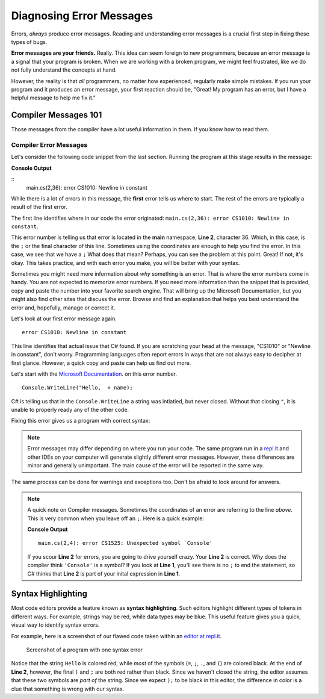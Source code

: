 ===========================
Diagnosing Error Messages
===========================

Errors,  *always* produce error messages. Reading and
understanding error messages is a crucial first step in fixing these types of
bugs.

**Error messages are your friends.**  Really.  This idea can seem foreign to new
programmers, because an error message is a signal that your program is broken.
When we are working with a broken program, we might feel frustrated, like we do
not fully understand the concepts at hand.

However, the reality is that *all* programmers, no matter how experienced,
regularly make simple mistakes. If you run your program and it produces an
error message, your first reaction should be, "Great! My program has an error,
but I have a helpful message to help me fix it."


.. _syntax-error:

Compiler Messages 101
----------------------------------------

Those messages from the compiler have a lot useful information in them.  If you know how to read them.  

Compiler Error Messages
^^^^^^^^^^^^^^^^^^^^^^^^^
Let's consider the following code snippet from the last section.  Running the program at this stage results in the message:


.. replit:: csharp
   :linenos:
   :slug: Compiler-Message-CSharp
   
   string name = "Julie";
   Console.WriteLine("Hello,  + name);

**Console Output**

:: 
   main.cs(2,36): error CS1010: Newline in constant



While there is a lot of errors in this message, the **first** error tells us where to start.  
The rest of the errors are typically a result of the first error.  

The first line identifies where in our code the error originated: ``main.cs(2,36): error CS1010: Newline in constant``.

This error number is telling us that error is located in the **main** namespace, **Line 2**, character 36.  
Which, in this case, is the ``;`` or the final character of this line.  Sometimes using the coordinates are enough to help you find the error.
In this case, we see that we have a ``;``  What does that mean?  Perhaps, you can see the problem at this point.  Great!  
If not, it's okay.  This takes practice, and with each error you make, you will be better with your syntax.  
 
Sometimes you might need more information about *why* something is an error.  That is where the error numbers come in handy.  
You are not expected to memorize error numbers.  If you need more information than the snippet that is provided, copy and 
paste the number into your favorite search engine.  That will bring up the Microsoft Documentation, but you might also find other 
sites that discuss the error.  Browse and find an explanation that helps you best understand the error and, hopefully, manage or correct it.

Let's look at our first error message again.

::

   error CS1010: Newline in constant

This line identifies that actual issue that C# found.  If you are scratching your head at the message, "CS1010" or "Newline in constant",
don't worry. Programming languages often report errors in ways that are not always easy to decipher at first glance. 
However, a quick copy and paste can help us find out more.  

Let's start with the `Microsoft Documentation <https://docs.microsoft.com/en-us/dotnet/csharp/misc/cs1010>`__. on this error number.  


::

   Console.WriteLine("Hello,  + name);
               

.. index:: ! token

C# is telling us that in the ``Console.WriteLine`` a string was intiatied, but never closed.  
Without that closing ``"``, it is unable to properly ready any of the other code. 

Fixing this error gives us a program with correct syntax:

.. sourcecode:: csharp
   :linenos:

   string name = "Julie";
   console.log("Hello, " + name);

.. note:: Error messages may differ depending on where you run your code. The same program run in a `repl.it <https://repl.it/>`_ and other IDEs on your computer will generate slightly different error messages. However, these differences are minor and generally unimportant. The main cause of the error will be reported in the same way.


The same process can be done for warnings and exceptions too.  Don't be afraid to look around for answers.




.. admonition:: Note
   
   A quick note on Compiler messages.  Sometimes the coordinates of an error are referring to the line *above*.  This is very common when you leave off an ``;``.  Here is a quick example:
   
   .. sourcecode:: csharp
      :linenos:
      
      string name = "Julie"
      Console.WriteLine("Hello, " + name);

   **Console Output**

   ::

     main.cs(2,4): error CS1525: Unexpected symbol `Console'

   If you scour **Line 2** for errors, you are going to drive yourself crazy.  Your **Line 2** is correct.  *Why* does the complier think ``'Console'`` is a symbol?  If you look at **Line 1**, you'll see there is no ``;`` to end the statement, so C# thinks that **Line 2** is part of your inital expression in **Line 1**.
     




Syntax Highlighting
-----------------------------

.. index::
   single: syntax; highlighting

Most code editors provide a feature known as **syntax highlighting**. Such
editors highlight different types of tokens in different ways. For example,
strings may be red, while data types may be blue. This useful feature gives you
a quick, visual way to identify syntax errors.

For example, here is a screenshot of our flawed code taken within an `editor at repl.it <https://repl.it/@launchcode/syntaxHighlightingCSharp>`_.

.. figure:: figures/syntax-highlights-csharp.png
   :alt: A screenshot with two lines of code. Sytax error on **Line 1** extends the expression into the next line, but C# knows that "Console" is a built-in method, so something is wrong.  
      Notice, however, there is no highlighting to inform you of you missin ``;``.
      Syntax error on **Line 2** causes highlighting to differ from what is expected.  The ``+``, variable name, and
      symbols ``);`` are red instead of black, because the preceding string "Hello, " doesn't have a closing double-quote.

   Screenshot of a program with one syntax error

Notice that the string ``Hello`` is colored red, while *most* of the symbols
(``=``, ``;``, ``.``, and ``(``) are colored black. At the end of **Line 2**,
however, the final ``)`` and ``;`` are both red rather than black. Since we
haven't closed the string, the editor assumes that these two symbols are *part
of* the string. Since we expect ``);`` to be black in this editor, the
difference in color is a clue that something is wrong with our syntax.